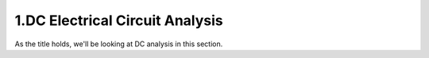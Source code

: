 ################################
1.DC Electrical Circuit Analysis
################################

As the title holds, we'll be looking at DC analysis in this section.
